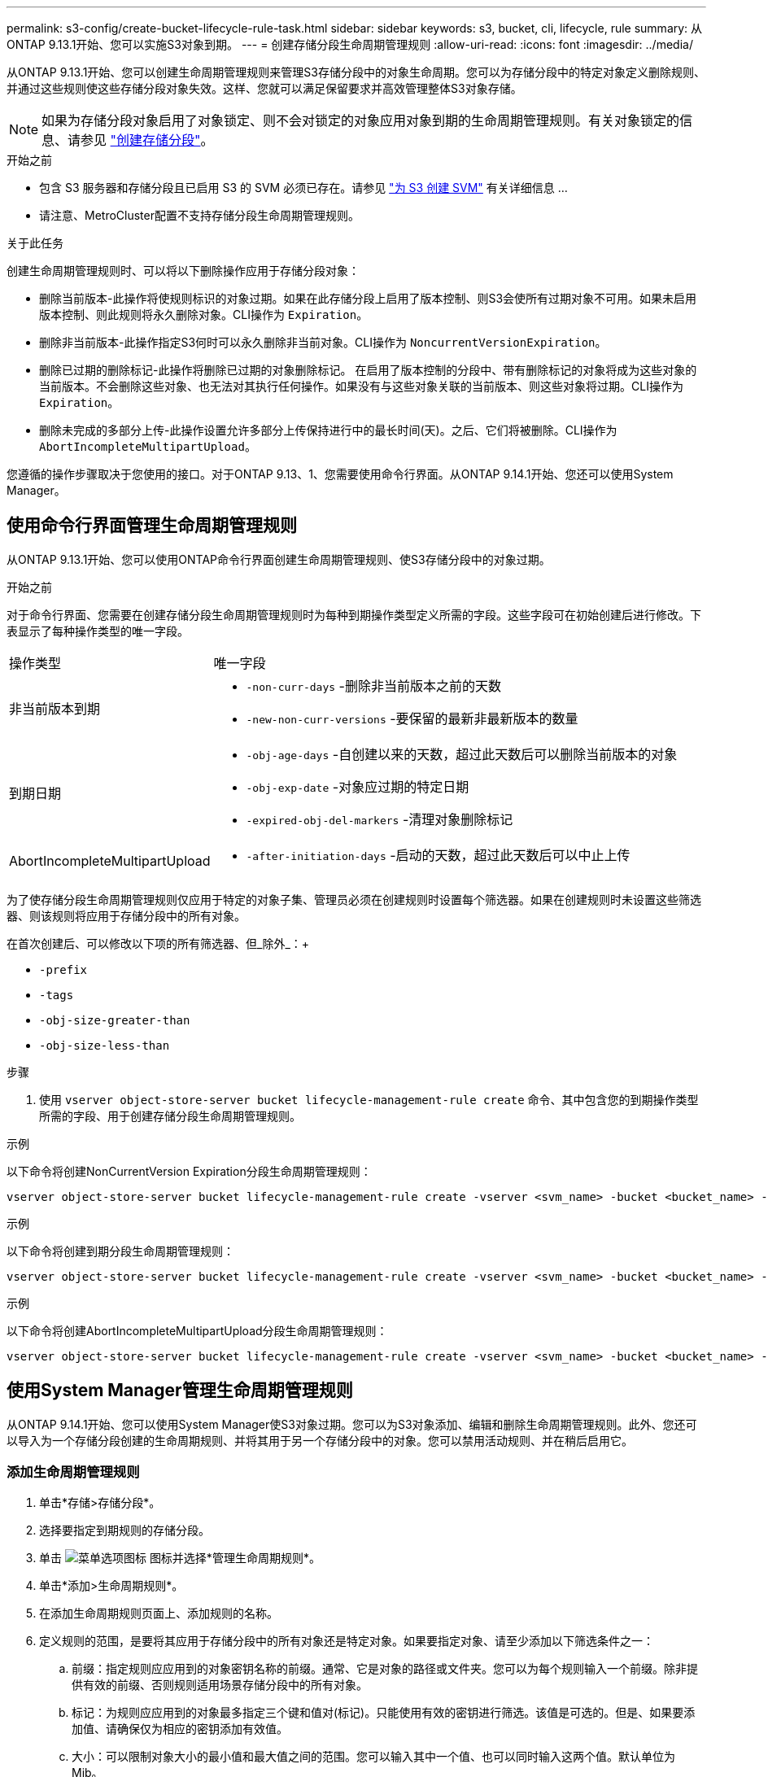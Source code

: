 ---
permalink: s3-config/create-bucket-lifecycle-rule-task.html 
sidebar: sidebar 
keywords: s3, bucket, cli, lifecycle, rule 
summary: 从ONTAP 9.13.1开始、您可以实施S3对象到期。 
---
= 创建存储分段生命周期管理规则
:allow-uri-read: 
:icons: font
:imagesdir: ../media/


[role="lead"]
从ONTAP 9.13.1开始、您可以创建生命周期管理规则来管理S3存储分段中的对象生命周期。您可以为存储分段中的特定对象定义删除规则、并通过这些规则使这些存储分段对象失效。这样、您就可以满足保留要求并高效管理整体S3对象存储。


NOTE: 如果为存储分段对象启用了对象锁定、则不会对锁定的对象应用对象到期的生命周期管理规则。有关对象锁定的信息、请参见 link:../s3-config/create-bucket-task.html["创建存储分段"]。

.开始之前
* 包含 S3 服务器和存储分段且已启用 S3 的 SVM 必须已存在。请参见 link:create-svm-s3-task.html["为 S3 创建 SVM"] 有关详细信息 ...
* 请注意、MetroCluster配置不支持存储分段生命周期管理规则。


.关于此任务
创建生命周期管理规则时、可以将以下删除操作应用于存储分段对象：

* 删除当前版本-此操作将使规则标识的对象过期。如果在此存储分段上启用了版本控制、则S3会使所有过期对象不可用。如果未启用版本控制、则此规则将永久删除对象。CLI操作为 `Expiration`。
* 删除非当前版本-此操作指定S3何时可以永久删除非当前对象。CLI操作为 `NoncurrentVersionExpiration`。
* 删除已过期的删除标记-此操作将删除已过期的对象删除标记。
在启用了版本控制的分段中、带有删除标记的对象将成为这些对象的当前版本。不会删除这些对象、也无法对其执行任何操作。如果没有与这些对象关联的当前版本、则这些对象将过期。CLI操作为 `Expiration`。
* 删除未完成的多部分上传-此操作设置允许多部分上传保持进行中的最长时间(天)。之后、它们将被删除。CLI操作为 `AbortIncompleteMultipartUpload`。


您遵循的操作步骤取决于您使用的接口。对于ONTAP 9.13、1、您需要使用命令行界面。从ONTAP 9.14.1开始、您还可以使用System Manager。



== 使用命令行界面管理生命周期管理规则

从ONTAP 9.13.1开始、您可以使用ONTAP命令行界面创建生命周期管理规则、使S3存储分段中的对象过期。

.开始之前
对于命令行界面、您需要在创建存储分段生命周期管理规则时为每种到期操作类型定义所需的字段。这些字段可在初始创建后进行修改。下表显示了每种操作类型的唯一字段。

[cols="30,70"]
|===


| 操作类型 | 唯一字段 


 a| 
非当前版本到期
 a| 
* `-non-curr-days` -删除非当前版本之前的天数
* `-new-non-curr-versions` -要保留的最新非最新版本的数量




 a| 
到期日期
 a| 
* `-obj-age-days` -自创建以来的天数，超过此天数后可以删除当前版本的对象
* `-obj-exp-date` -对象应过期的特定日期
* `-expired-obj-del-markers` -清理对象删除标记




 a| 
AbortIncompleteMultipartUpload
 a| 
* `-after-initiation-days` -启动的天数，超过此天数后可以中止上传


|===
为了使存储分段生命周期管理规则仅应用于特定的对象子集、管理员必须在创建规则时设置每个筛选器。如果在创建规则时未设置这些筛选器、则该规则将应用于存储分段中的所有对象。

在首次创建后、可以修改以下项的所有筛选器、但_除外_：+

* `-prefix`
* `-tags`
* `-obj-size-greater-than`
* `-obj-size-less-than`


.步骤
. 使用 `vserver object-store-server bucket lifecycle-management-rule create` 命令、其中包含您的到期操作类型所需的字段、用于创建存储分段生命周期管理规则。


.示例
以下命令将创建NonCurrentVersion Expiration分段生命周期管理规则：

[listing]
----
vserver object-store-server bucket lifecycle-management-rule create -vserver <svm_name> -bucket <bucket_name> -rule-id <rule_name> -action NonCurrentVersionExpiration -index <lifecycle_rule_index_integer> -is-enabled {true|false} -prefix <object_name> -tags <text> -obj-size-greater-than {<integer>[KB|MB|GB|TB|PB]} -obj-size-less-than {<integer>[KB|MB|GB|TB|PB]} -new-non-curr-versions <integer> -non-curr-days <integer>
----
.示例
以下命令将创建到期分段生命周期管理规则：

[listing]
----
vserver object-store-server bucket lifecycle-management-rule create -vserver <svm_name> -bucket <bucket_name> -rule-id <rule_name> -action Expiration -index <lifecycle_rule_index_integer> -is-enabled {true|false} -prefix <object_name> -tags <text> -obj-size-greater-than {<integer>[KB|MB|GB|TB|PB]} -obj-size-less-than {<integer>[KB|MB|GB|TB|PB]} -obj-age-days <integer> -obj-exp-date <"MM/DD/YYYY HH:MM:SS"> -expired-obj-del-marker {true|false}
----
.示例
以下命令将创建AbortIncompleteMultipartUpload分段生命周期管理规则：

[listing]
----
vserver object-store-server bucket lifecycle-management-rule create -vserver <svm_name> -bucket <bucket_name> -rule-id <rule_name> -action AbortIncompleteMultipartUpload -index <lifecycle_rule_index_integer> -is-enabled {true|false} -prefix <object_name> -tags <text> -obj-size-greater-than {<integer>[KB|MB|GB|TB|PB]} -obj-size-less-than {<integer>[KB|MB|GB|TB|PB]} -after-initiation-days <integer>
----


== 使用System Manager管理生命周期管理规则

从ONTAP 9.14.1开始、您可以使用System Manager使S3对象过期。您可以为S3对象添加、编辑和删除生命周期管理规则。此外、您还可以导入为一个存储分段创建的生命周期规则、并将其用于另一个存储分段中的对象。您可以禁用活动规则、并在稍后启用它。



=== 添加生命周期管理规则

. 单击*存储>存储分段*。
. 选择要指定到期规则的存储分段。
. 单击 image:icon_kabob.gif["菜单选项图标"] 图标并选择*管理生命周期规则*。
. 单击*添加>生命周期规则*。
. 在添加生命周期规则页面上、添加规则的名称。
. 定义规则的范围，是要将其应用于存储分段中的所有对象还是特定对象。如果要指定对象、请至少添加以下筛选条件之一：
+
.. 前缀：指定规则应应用到的对象密钥名称的前缀。通常、它是对象的路径或文件夹。您可以为每个规则输入一个前缀。除非提供有效的前缀、否则规则适用场景存储分段中的所有对象。
.. 标记：为规则应应用到的对象最多指定三个键和值对(标记)。只能使用有效的密钥进行筛选。该值是可选的。但是、如果要添加值、请确保仅为相应的密钥添加有效值。
.. 大小：可以限制对象大小的最小值和最大值之间的范围。您可以输入其中一个值、也可以同时输入这两个值。默认单位为Mib。


. 指定操作：
+
.. *使对象的当前版本过期*：设置一条规则，使所有当前对象在自创建之日起的特定天数后或特定日期永久不可用。如果选择了*删除过期对象删除标记*选项，则此选项不可用。
.. *永久删除非当前版本*：指定版本在多少天后变为非当前版本、之后可以删除的天数以及要保留的版本数。
.. *删除过期对象删除标记*：选择此操作可删除具有过期删除标记的对象，即删除没有关联当前对象的标记。
+

NOTE: 如果选择了*使当前对象版本过期*选项，则此选项将不可用，此选项会在保留期限过后自动删除所有对象。当使用对象标记进行筛选时、此选项也将不可用。

.. *删除不完整的多部分上传*：设置删除不完整的多部分上传之前的天数。如果正在进行的多部分上传在指定保留期限内失败、您可以删除未完成的多部分上传。使用对象标记进行筛选时、此选项将不可用。
.. 单击 * 保存 * 。






=== 导入生命周期规则

. 单击*存储>存储分段*。
. 选择要导入到期规则的存储分段。
. 单击 image:icon_kabob.gif["菜单选项图标"] 图标并选择*管理生命周期规则*。
. 单击*添加>导入规则*。
. 选择要从中导入规则的存储分段。此时将显示为选定存储分段定义的生命周期管理规则。
. 选择要导入的规则。您可以选择一次选择一个规则、第一个规则为默认选择。
. 单击 * 导入 * 。




=== 编辑、删除或禁用规则

您只能编辑与规则关联的生命周期管理操作。如果使用对象标记筛选规则，则*删除过期对象删除标记*和*删除未完成的多部分上传*选项不可用。

删除规则后、该规则将不再应用于先前关联的对象。

. 单击*存储>存储分段*。
. 选择要编辑、删除或禁用生命周期管理规则的存储分段。
. 单击 image:icon_kabob.gif["菜单选项图标"] 图标并选择*管理生命周期规则*。
. 选择所需规则。您可以一次编辑和禁用一个规则。您可以一次删除多个规则。
. 选择*编辑*、*删除*或*禁用*，然后完成操作步骤。

